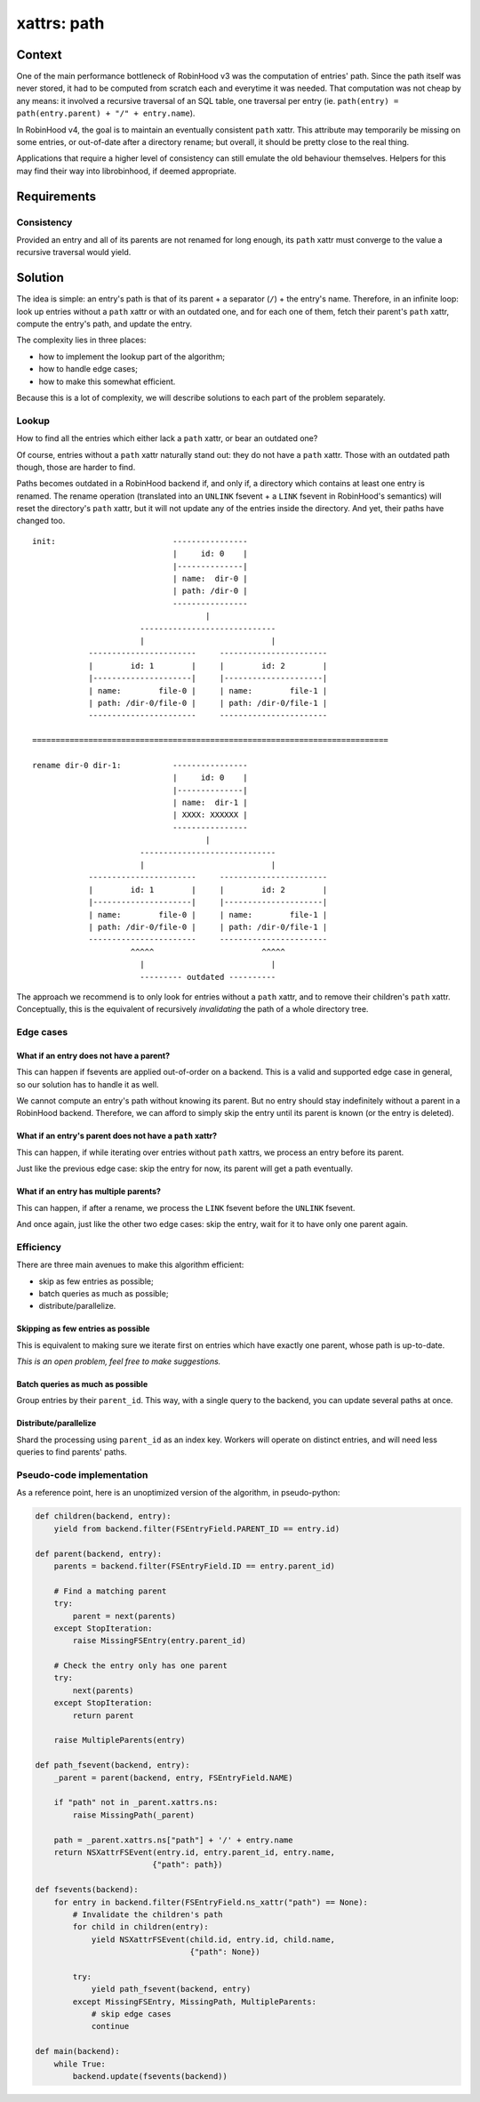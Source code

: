 .. This file is part of the RobinHood project
   Copyright (C) 2020 Commissariat a l'energie atomique et aux energies
                      alternatives

   SPDX-License-Identifer: LGPL-3.0-or-later

############
xattrs: path
############

Context
=======

One of the main performance bottleneck of RobinHood v3 was the computation of
entries' path. Since the path itself was never stored, it had to be computed
from scratch each and everytime it was needed. That computation was not cheap
by any means: it involved a recursive traversal of an SQL table, one traversal
per entry (ie. ``path(entry) = path(entry.parent) + "/" + entry.name``).

In RobinHood v4, the goal is to maintain an eventually consistent ``path``
xattr. This attribute may temporarily be missing on some entries, or out-of-date
after a directory rename; but overall, it should be pretty close to the real
thing.

Applications that require a higher level of consistency can still emulate the
old behaviour themselves. Helpers for this may find their way into librobinhood,
if deemed appropriate.

Requirements
============

Consistency
-----------

Provided an entry and all of its parents are not renamed for long enough, its
``path`` xattr must converge to the value a recursive traversal would yield.

Solution
========

The idea is simple: an entry's path is that of its parent + a separator (``/``)
+ the entry's name. Therefore, in an infinite loop: look up entries without a
``path`` xattr or with an outdated one, and for each one of them, fetch their
parent's ``path`` xattr, compute the entry's path, and update the entry.

The complexity lies in three places:

- how to implement the lookup part of the algorithm;
- how to handle edge cases;
- how to make this somewhat efficient.

Because this is a lot of complexity, we will describe solutions to each part of
the problem separately.

Lookup
------

How to find all the entries which either lack a ``path`` xattr, or bear an
outdated one?

Of course, entries without a ``path`` xattr naturally stand out: they do not
have a ``path`` xattr. Those with an outdated path though, those are harder to
find.

Paths becomes outdated in a RobinHood backend if, and only if, a directory which
contains at least one entry is renamed. The rename operation (translated into
an ``UNLINK`` fsevent + a ``LINK`` fsevent in RobinHood's semantics) will reset
the directory's ``path`` xattr, but it will not update any of the entries inside
the directory. And yet, their paths have changed too.

::

    init:                         ----------------
                                  |     id: 0    |
                                  |--------------|
                                  | name:  dir-0 |
                                  | path: /dir-0 |
                                  ----------------
                                         |
                           -----------------------------
                           |                           |
                -----------------------     -----------------------
                |        id: 1        |     |        id: 2        |
                |---------------------|     |---------------------|
                | name:        file-0 |     | name:        file-1 |
                | path: /dir-0/file-0 |     | path: /dir-0/file-1 |
                -----------------------     -----------------------

    ============================================================================

    rename dir-0 dir-1:           ----------------
                                  |     id: 0    |
                                  |--------------|
                                  | name:  dir-1 |
                                  | XXXX: XXXXXX |
                                  ----------------
                                         |
                           -----------------------------
                           |                           |
                -----------------------     -----------------------
                |        id: 1        |     |        id: 2        |
                |---------------------|     |---------------------|
                | name:        file-0 |     | name:        file-1 |
                | path: /dir-0/file-0 |     | path: /dir-0/file-1 |
                -----------------------     -----------------------
                         ^^^^^                       ^^^^^
                           |                           |
                           --------- outdated ----------


The approach we recommend is to only look for entries without a ``path`` xattr,
and to remove their children's ``path`` xattr. Conceptually, this is the
equivalent of recursively *invalidating* the path of a whole directory tree.

Edge cases
----------

What if an entry does not have a parent?
~~~~~~~~~~~~~~~~~~~~~~~~~~~~~~~~~~~~~~~~

This can happen if fsevents are applied out-of-order on a backend. This is a
valid and supported edge case in general, so our solution has to handle it as
well.

We cannot compute an entry's path without knowing its parent. But no entry
should stay indefinitely without a parent in a RobinHood backend. Therefore, we
can afford to simply skip the entry until its parent is known (or the entry is
deleted).

What if an entry's parent does not have a ``path`` xattr?
~~~~~~~~~~~~~~~~~~~~~~~~~~~~~~~~~~~~~~~~~~~~~~~~~~~~~~~~~

This can happen, if while iterating over entries without ``path`` xattrs, we
process an entry before its parent.

Just like the previous edge case: skip the entry for now, its parent will get a
path eventually.

What if an entry has multiple parents?
~~~~~~~~~~~~~~~~~~~~~~~~~~~~~~~~~~~~~~

This can happen, if after a rename, we process the ``LINK`` fsevent before the
``UNLINK`` fsevent.

And once again, just like the other two edge cases: skip the entry, wait for it
to have only one parent again.

Efficiency
----------

There are three main avenues to make this algorithm efficient:

- skip as few entries as possible;
- batch queries as much as possible;
- distribute/parallelize.

Skipping as few entries as possible
~~~~~~~~~~~~~~~~~~~~~~~~~~~~~~~~~~~

This is equivalent to making sure we iterate first on entries which have exactly
one parent, whose path is up-to-date.

*This is an open problem, feel free to make suggestions.*

.. TODO I cannot think of a good way to do this.

Batch queries as much as possible
~~~~~~~~~~~~~~~~~~~~~~~~~~~~~~~~~

Group entries by their ``parent_id``. This way, with a single query to the
backend, you can update several paths at once.

Distribute/parallelize
~~~~~~~~~~~~~~~~~~~~~~

Shard the processing using ``parent_id`` as an index key. Workers will operate
on distinct entries, and will need less queries to find parents' paths.

Pseudo-code implementation
--------------------------

As a reference point, here is an unoptimized version of the algorithm, in
pseudo-python:

.. code:: python

    def children(backend, entry):
        yield from backend.filter(FSEntryField.PARENT_ID == entry.id)

    def parent(backend, entry):
        parents = backend.filter(FSEntryField.ID == entry.parent_id)

        # Find a matching parent
        try:
            parent = next(parents)
        except StopIteration:
            raise MissingFSEntry(entry.parent_id)

        # Check the entry only has one parent
        try:
            next(parents)
        except StopIteration:
            return parent

        raise MultipleParents(entry)

    def path_fsevent(backend, entry):
        _parent = parent(backend, entry, FSEntryField.NAME)

        if "path" not in _parent.xattrs.ns:
            raise MissingPath(_parent)

        path = _parent.xattrs.ns["path"] + '/' + entry.name
        return NSXattrFSEvent(entry.id, entry.parent_id, entry.name,
                             {"path": path})

    def fsevents(backend):
        for entry in backend.filter(FSEntryField.ns_xattr("path") == None):
            # Invalidate the children's path
            for child in children(entry):
                yield NSXattrFSEvent(child.id, entry.id, child.name,
                                     {"path": None})

            try:
                yield path_fsevent(backend, entry)
            except MissingFSEntry, MissingPath, MultipleParents:
                # skip edge cases
                continue

    def main(backend):
        while True:
            backend.update(fsevents(backend))
